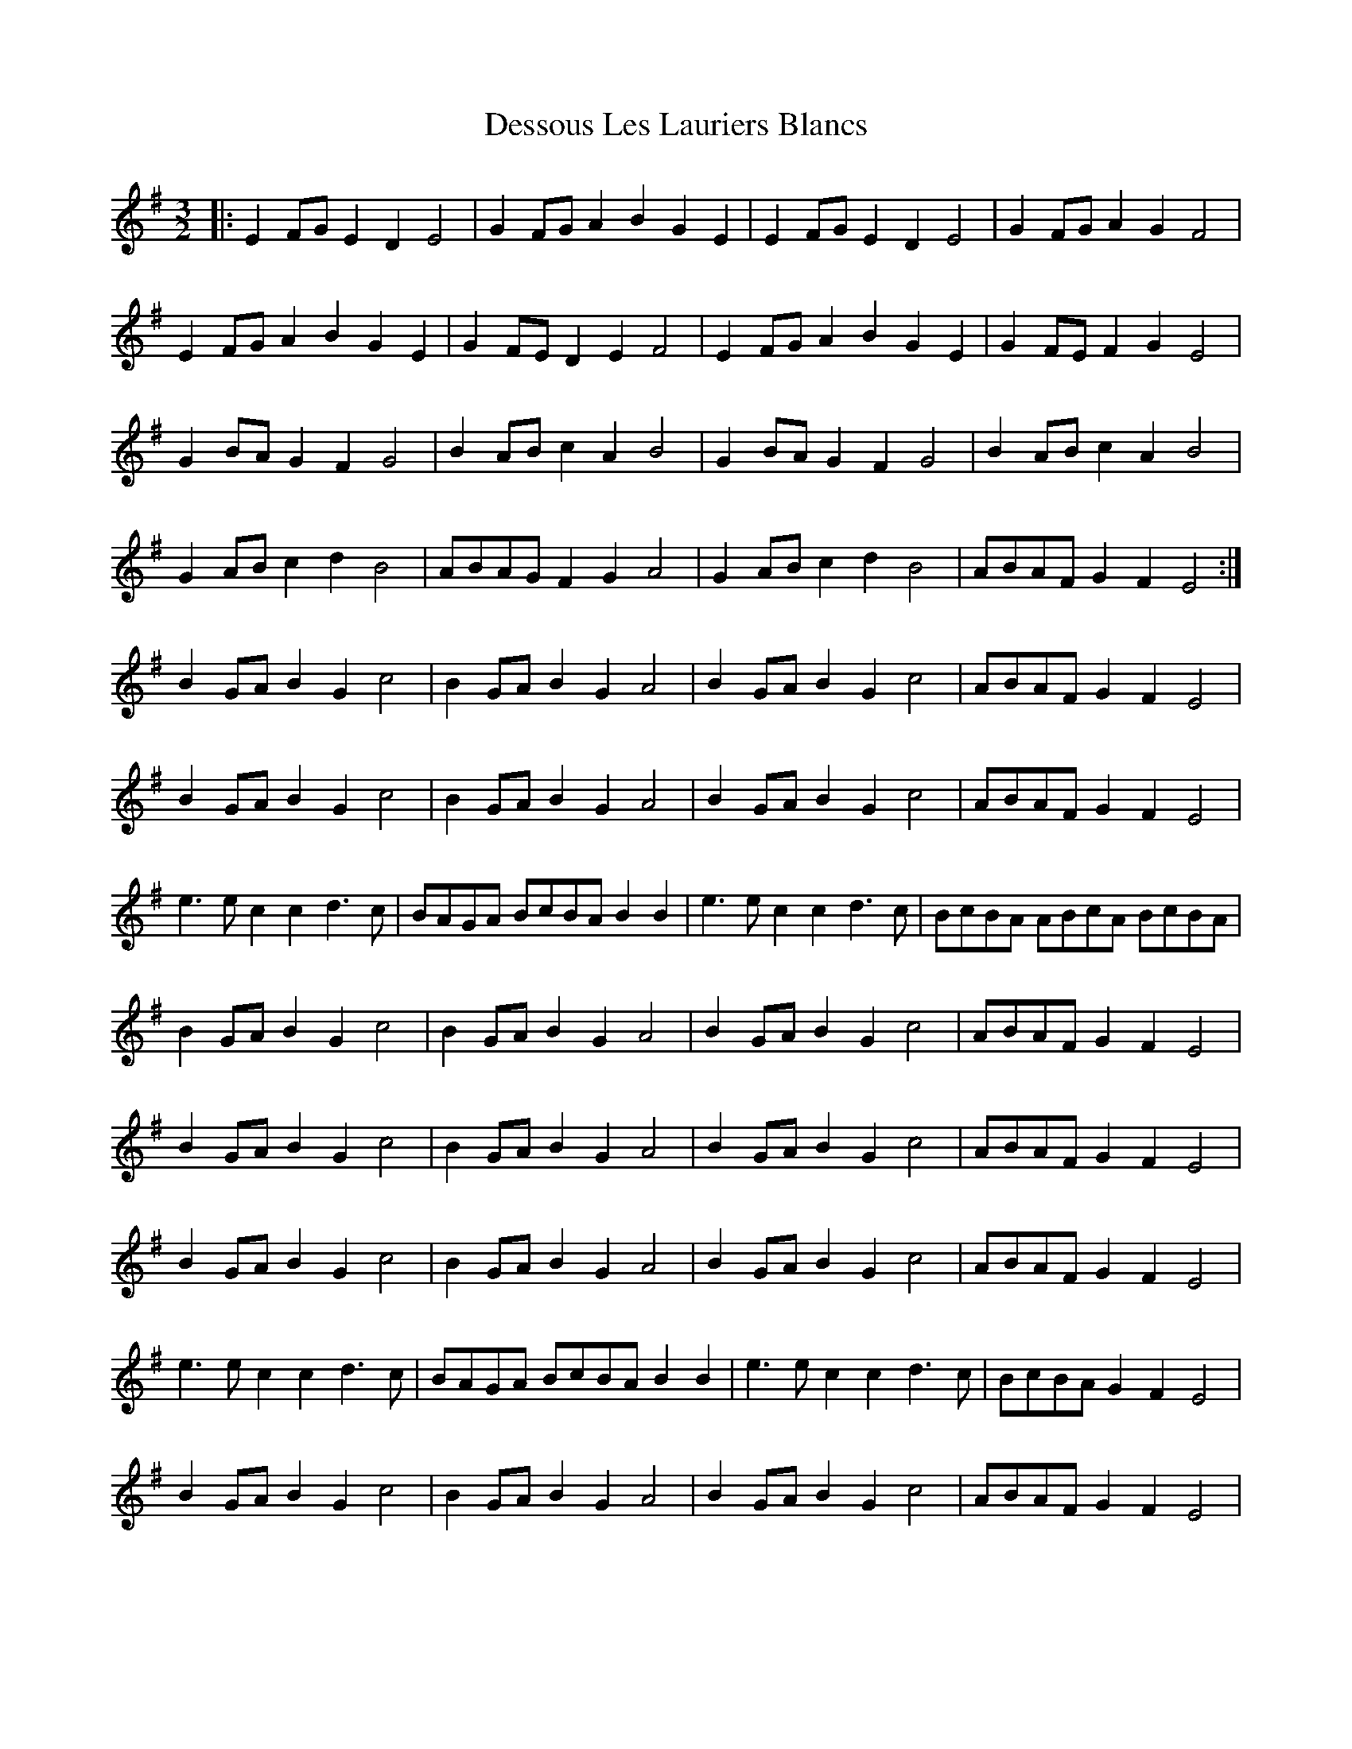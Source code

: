 X: 9915
T: Dessous Les Lauriers Blancs
R: three-two
M: 3/2
K: Eminor
|:E2FG E2D2 E4|G2FG A2B2 G2E2|E2FG E2D2 E4|G2FG A2G2 F4|
E2FG A2B2 G2E2|G2FE D2E2 F4|E2FG A2B2 G2E2|G2FE F2G2 E4|
G2BAG2F2G4|B2AB c2A2 B4|G2BAG2F2G4|B2AB c2A2 B4|
G2ABc2d2B4|ABAG F2 G2 A4|G2ABc2d2B4|ABAF G2 F2 E4:|
B2GA B2G2c4|B2GA B2G2A4|B2GA B2G2c4|ABAF G2 F2 E4|
B2GA B2G2c4|B2GA B2G2A4|B2GA B2G2c4|ABAF G2 F2 E4|
e3e c2c2 d3 c|BAGA BcBA B2B2|e3e c2c2 d3 c|BcBA ABcA BcBA|
B2GA B2G2c4|B2GA B2G2A4|B2GA B2G2c4|ABAF G2 F2 E4|
B2GA B2G2c4|B2GA B2G2A4|B2GA B2G2c4|ABAF G2 F2 E4|
B2GA B2G2c4|B2GA B2G2A4|B2GA B2G2c4|ABAF G2 F2 E4|
e3e c2c2 d3 c|BAGA BcBA B2B2|e3e c2c2 d3 c|BcBA G2 F2 E4|
B2GA B2G2c4|B2GA B2G2A4|B2GA B2G2c4|ABAF G2 F2 E4|

